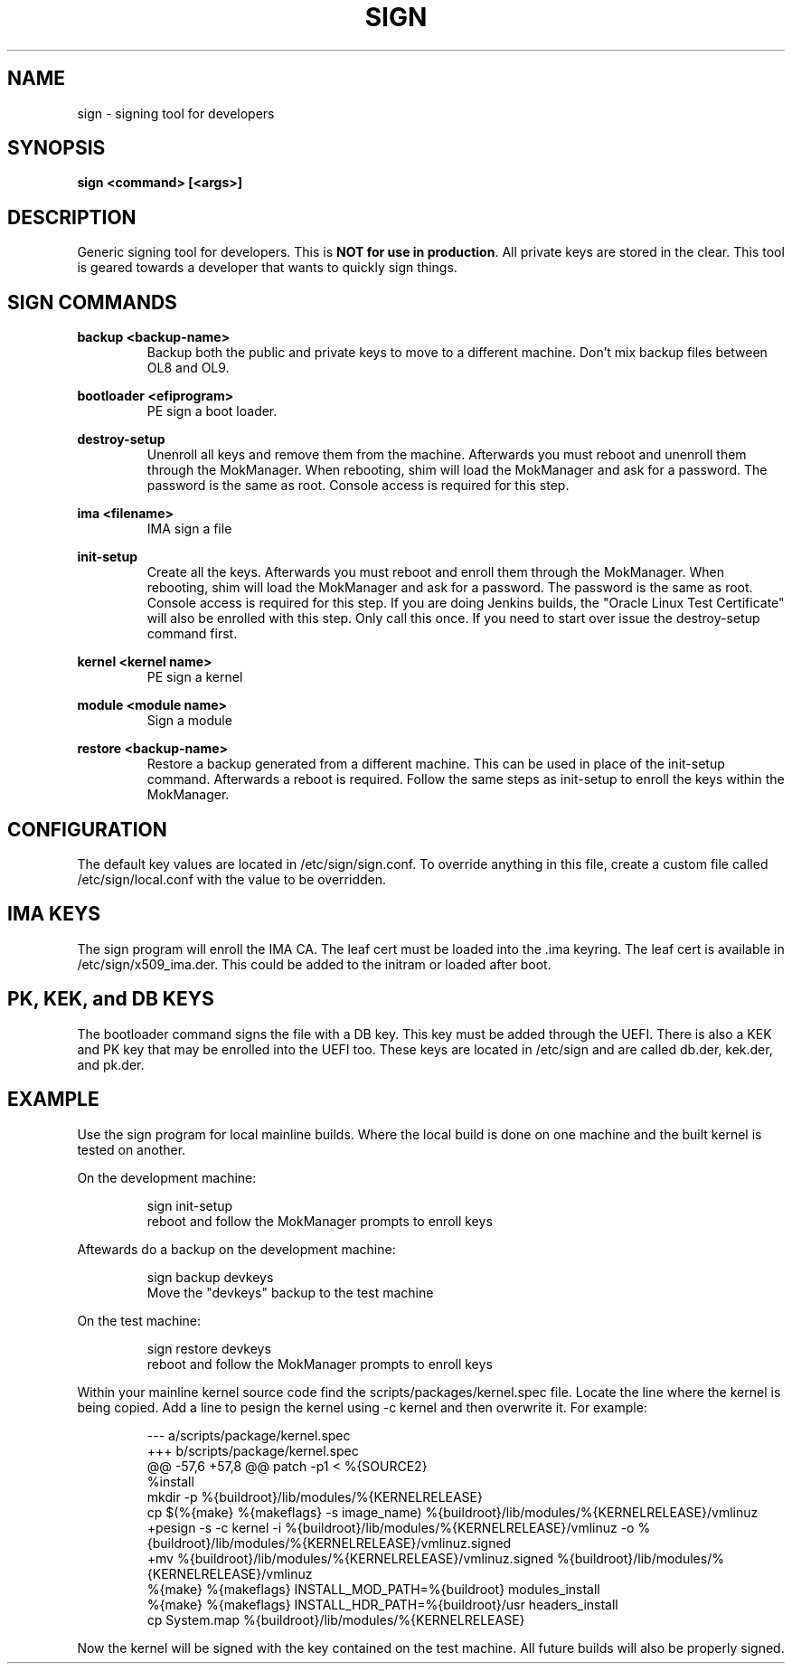 .TH SIGN 1 "March 20, 2024"
.SH NAME
sign - signing tool for developers

.SH SYNOPSIS
.B sign <command> [<args>]

.SH DESCRIPTION
Generic signing tool for developers.  This is \fBNOT for use in production\fR.  All
private keys are stored in the clear.  This tool is geared towards a developer
that wants to quickly sign things.
.PP

.SH SIGN COMMANDS
.B backup <backup-name>
.RS
Backup both the public and private keys to move to a different machine. Don't
mix backup files between OL8 and OL9.
.RE
.PP
.B bootloader <efiprogram>
.RS
PE sign a boot loader.
.RE
.PP
.B destroy-setup
.RS
Unenroll all keys and remove them from the machine.  Afterwards
you must reboot and unenroll them through the MokManager.  When
rebooting, shim will load the MokManager and ask for a password.
The password is the same as root. Console access is required for
this step.
.RE
.PP
.B ima <filename>
.RS
IMA sign a file
.RE
.PP
.B init-setup
.RS
Create all the keys. Afterwards you must reboot and enroll them
through the MokManager.  When rebooting, shim will load the
MokManager and ask for a password.  The password is the same as
root. Console access is required for this step. If you are doing
Jenkins builds, the "Oracle Linux Test Certificate" will also be
enrolled with this step. Only call this once.  If you need to
start over issue the destroy-setup command first.
.RE
.PP
.B kernel <kernel name>
.RS
PE sign a kernel
.RE
.PP
.B module <module name>
.RS
Sign a module
.RE
.PP
.B restore <backup-name>
.RS
Restore a backup generated from a different machine.  This can
be used in place of the init-setup command.  Afterwards a reboot
is required.  Follow the same steps as init-setup to enroll the
keys within the MokManager.
.RE
.PP

.SH CONFIGURATION
The default key values are located in /etc/sign/sign.conf. To override
anything in this file, create a custom file called /etc/sign/local.conf
with the value to be overridden.

.SH IMA KEYS
The sign program will enroll the IMA CA.  The leaf cert must be loaded
into the .ima keyring.  The leaf cert is available in
/etc/sign/x509_ima.der. This could be added to the initram or loaded
after boot.

.SH PK, KEK, and DB KEYS
The bootloader command signs the file with a DB key.  This key must be
added through the UEFI. There is also a KEK and PK key that may be
enrolled into the UEFI too. These keys are located in /etc/sign and are
called db.der, kek.der, and pk.der.

.SH EXAMPLE
Use the sign program for local mainline builds.  Where the local build
is done on one machine and the built kernel is tested on another.
.PP
On the development machine:
.PP
.RS
.nf
sign init-setup
reboot and follow the MokManager prompts to enroll keys
.fi
.RE
.PP
Aftewards do a backup on the development machine:
.PP
.RS
.nf
sign backup devkeys
Move the "devkeys" backup to the test machine
.fi
.RE
.PP
On the test machine:
.PP
.RS
.nf
sign restore devkeys
reboot and follow the MokManager prompts to enroll keys
.fi
.RE
.PP
Within your mainline kernel source code find the
scripts/packages/kernel.spec file.  Locate the line where the kernel is
being copied.  Add a line to pesign the kernel using -c kernel and then
overwrite it.  For example:
.PP
.RS
.nf
--- a/scripts/package/kernel.spec
+++ b/scripts/package/kernel.spec
@@ -57,6 +57,8 @@ patch -p1 < %{SOURCE2}
%install
mkdir -p %{buildroot}/lib/modules/%{KERNELRELEASE}
cp $(%{make} %{makeflags} -s image_name) %{buildroot}/lib/modules/%{KERNELRELEASE}/vmlinuz
+pesign -s -c kernel -i %{buildroot}/lib/modules/%{KERNELRELEASE}/vmlinuz -o %{buildroot}/lib/modules/%{KERNELRELEASE}/vmlinuz.signed
+mv %{buildroot}/lib/modules/%{KERNELRELEASE}/vmlinuz.signed %{buildroot}/lib/modules/%{KERNELRELEASE}/vmlinuz
%{make} %{makeflags} INSTALL_MOD_PATH=%{buildroot} modules_install
%{make} %{makeflags} INSTALL_HDR_PATH=%{buildroot}/usr headers_install
cp System.map %{buildroot}/lib/modules/%{KERNELRELEASE}
.fi
.RE
.PP
Now the kernel will be signed with the key contained on the test
machine.  All future builds will also be properly signed.
